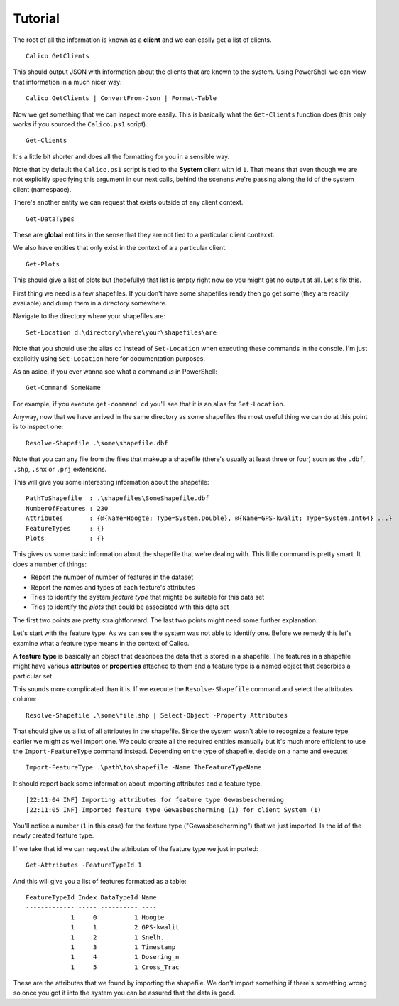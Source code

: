 Tutorial
========
The root of all the information is known as a **client** and we can easily get
a list of clients.

::

    Calico GetClients

This should output JSON with information about the clients that are known to the
system. Using PowerShell we can view that information in a much nicer way:

::

    Calico GetClients | ConvertFrom-Json | Format-Table

Now we get something that we can inspect more easily. This is basically what the
``Get-Clients`` function does (this only works if you sourced the ``Calico.ps1``
script).

::

    Get-Clients

It's a little bit shorter and does all the formatting for you in a sensible way.

Note that by default the ``Calico.ps1`` script is tied to the **System** client 
with id ``1``. That means that even though we are not explicitly specifying this
argument in our next calls, behind the scenens we're passing along the id of 
the system client (namespace).

There's another entity we can request that exists outside of any client context.

::

    Get-DataTypes

These are **global** entities in the sense that they are not tied to a particular
client contexxt.

We also have entities that only exist in the context of a a particular client.

::

    Get-Plots

This should give a list of plots but (hopefully) that list is empty right now so 
you might get no output at all. Let's fix this.

First thing we need is a few shapefiles. If you don't have some shapefiles ready 
then go get some (they are readily available) and dump them in a directory somewhere.

Navigate to the directory where your shapefiles are:

::

    Set-Location d:\directory\where\your\shapefiles\are

Note that you should use the alias ``cd`` instead of ``Set-Location`` when executing these 
commands in the console. I'm just explicitly using ``Set-Location`` here for documentation
purposes. 

As an aside, if you ever wanna see what a command *is* in PowerShell:

::

    Get-Command SomeName

For example, if you execute ``get-command cd`` you'll see that it is an alias for ``Set-Location``.

Anyway, now that we have arrived in the same directory as some shapefiles the most useful thing we 
can do at this point is to inspect one:

::

    Resolve-Shapefile .\some\shapefile.dbf

Note that you can any file from the files that makeup a shapefile (there's usually at least three or four)
sucn as the ``.dbf``, ``.shp``, ``.shx`` or ``.prj`` extensions.

This will give you some interesting information about the shapefile:

::

    PathToShapefile  : .\shapefiles\SomeShapefile.dbf
    NumberOfFeatures : 230
    Attributes       : {@{Name=Hoogte; Type=System.Double}, @{Name=GPS-kwalit; Type=System.Int64} ...}
    FeatureTypes     : {}
    Plots            : {}

This gives us some basic information about the shapefile that we're dealing with. This little command 
is pretty smart. It does a number of things:

* Report the number of number of features in the dataset
* Report the names and types of each feature's attributes
* Tries to identify the system *feature type* that mighte be suitable for this data set
* Tries to identify the *plots* that could be associated with this data set

The first two points are pretty straightforward. The last two points might need some further explanation.

Let's start with the feature type. As we can see the system was not able to identify one.
Before we remedy this let's examine what a feature type means in the context of Calico.

A **feature type** is basically an object that describes the data that is stored in a 
shapefile. The features in a shapefile might have various **attributes** or **properties** 
attached to them and a feature type is a named object that descrbies a particular set.

This sounds more complicated than it is. If we execute the ``Resolve-Shapefile`` command
and select the attributes column:

::

    Resolve-Shapefile .\some\file.shp | Select-Object -Property Attributes

That should give us a list of all attributes in the shapefile. Since the system wasn't 
able to recognize a feature type earlier we might as well import one. We could create
all the required entities manually but it's much more efficient to use the 
``Import-FeatureType`` command instead. Depending on the type of shapefile, decide on
a name and execute:

::

    Import-FeatureType .\path\to\shapefile -Name TheFeatureTypeName

It should report back some information about importing attributes and a feature type.

::

    [22:11:04 INF] Importing attributes for feature type Gewasbescherming
    [22:11:05 INF] Imported feature type Gewasbescherming (1) for client System (1)

You'll notice a number (``1`` in this case) for the feature type ("Gewasbescherming")
that we just imported. Is the id of the newly created feature type.

If we take that id we can request the attributes of the feature type we just imported:

::

    Get-Attributes -FeatureTypeId 1

And this will give you a list of features formatted as a table:

::

    FeatureTypeId Index DataTypeId Name
    ------------- ----- ---------- ----
                1     0          1 Hoogte
                1     1          2 GPS-kwalit
                1     2          1 Snelh.
                1     3          1 Timestamp
                1     4          1 Dosering_n
                1     5          1 Cross_Trac

These are the attributes that we found by importing the shapefile. We don't import
something if there's something wrong so once you got it into the system you can be
assured that the data is good.